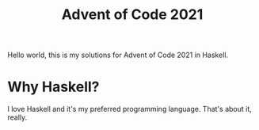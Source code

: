 #+TITLE: Advent of Code 2021

Hello world, this is my solutions for Advent of Code 2021 in Haskell.

* Why Haskell?

I love Haskell and it's my preferred programming language. That's
about it, really.
